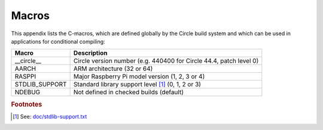 Macros
~~~~~~

This appendix lists the C-macros, which are defined globally by the Circle build system and which can be used in applications for conditional compiling:

==============	==================================================================
Macro		Description
==============	==================================================================
__circle__	Circle version number (e.g. 440400 for Circle 44.4, patch level 0)
AARCH		ARM architecture (32 or 64)
RASPPI		Major Raspberry Pi model version (1, 2, 3 or 4)
STDLIB_SUPPORT	Standard library support level [#sl]_ (0, 1, 2 or 3)
NDEBUG		Not defined in checked builds (default)
==============	==================================================================

.. rubric:: Footnotes

.. [#sl] See: `doc/stdlib-support.txt <https://github.com/rsta2/circle/blob/master/doc/stdlib-support.txt>`_
